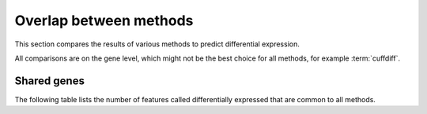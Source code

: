 =======================
Overlap between methods
=======================

This section compares the results of various methods to predict differential 
expression.

All comparisons are on the gene level, which might not be the best choice
for all methods, for example :term:`cuffdiff`.

Shared genes
============

The following table lists the number of features called differentially
expressed that are common to all methods.

.. report:: DifferentialExpression.DifferentialExpressionOverlap
   :render: table

   Number of consistent predictions between different methods.

.. The following plots all take a while, disabled for now until 
.. there is grouping on a per-design level.

..
   Fold change
   ===========

   .. report:: DifferentialExpression.DifferentialExpressionCorrelationFoldChangeCuffdiffDeseq
      :render: r-smooth-scatter-plot
      :layout: column-3
      :width: 300

      Scatter-plots of fold change estimates Cuffdiff vs. DESeq

   .. report:: DifferentialExpression.DifferentialExpressionCorrelationFoldChangeCuffdiffEdger
      :render: r-smooth-scatter-plot
      :layout: column-3
      :width: 300

      Scatter-plots of fold change estimates Cuffdiff vs. EdgeR

   .. report:: DifferentialExpression.DifferentialExpressionCorrelationFoldChangeDeseqEdger
      :render: r-smooth-scatter-plot
      :layout: column-3
      :width: 300

      Scatter-plots of fold change estimates DESeq vs. EdgeR

   P-values
   ===========

   .. report:: DifferentialExpression.DifferentialExpressionCorrelationPValueCuffdiffDeseq
      :render: r-smooth-scatter-plot
      :layout: column-3

      Scatter-plots of fold change estimates Cuffdiff vs. DESeq


   .. report:: DifferentialExpression.DifferentialExpressionCorrelationPValueCuffdiffEdger
      :render: r-smooth-scatter-plot
      :layout: column-3
      :width: 300

      Scatter-plots of fold change estimates Cuffdiff vs. EdgeR

   .. report:: DifferentialExpression.DifferentialExpressionCorrelationPValueDeseqEdger
      :render: r-smooth-scatter-plot
      :layout: column-3
      :width: 300

      Scatter-plots of fold change estimates DESeq vs. EdgeR





